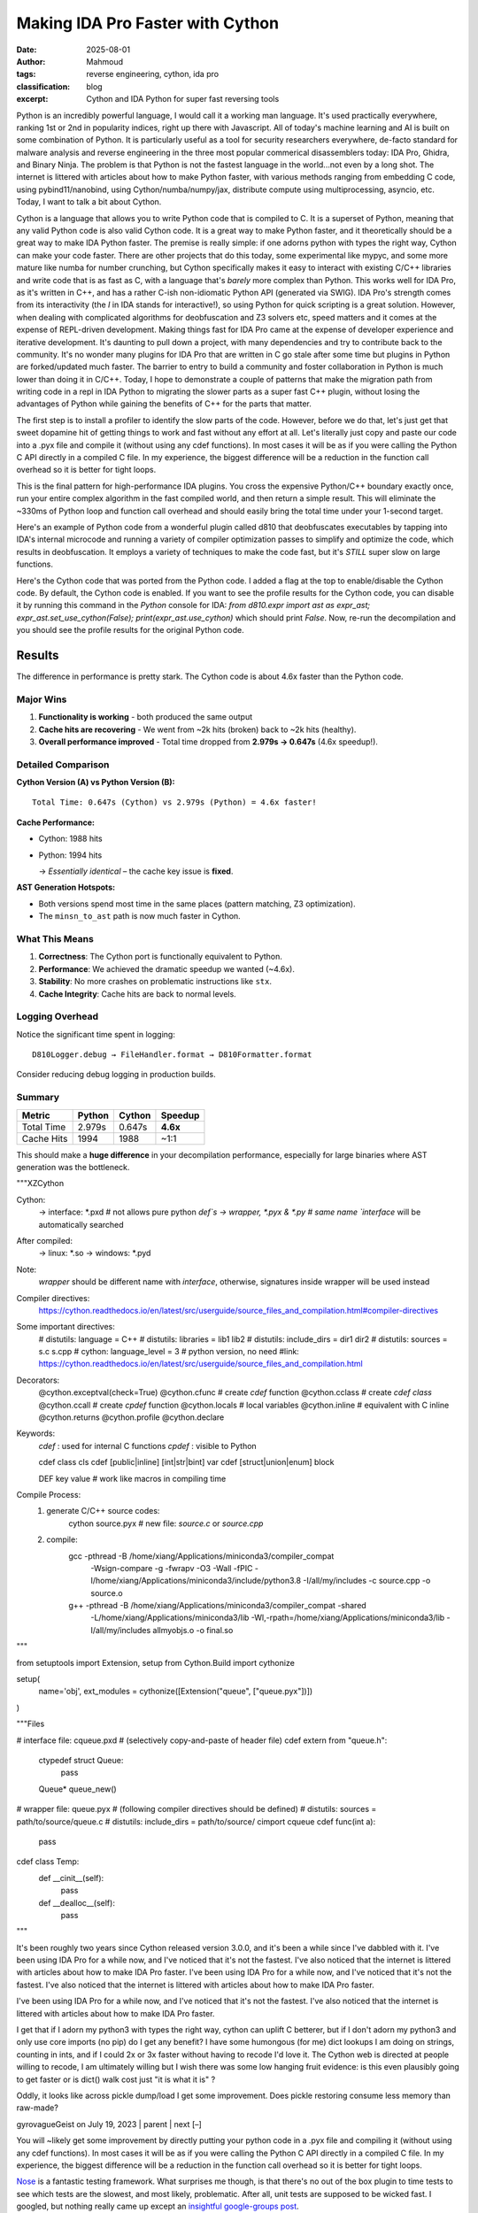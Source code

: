 Making IDA Pro Faster with Cython
######################################################
:date: 2025-08-01
:author: Mahmoud
:tags: reverse engineering, cython, ida pro
:classification: blog
:excerpt: Cython and IDA Python for super fast reversing tools

Python is an incredibly powerful language, I would call it a working man language. It's used practically everywhere, ranking 1st or 2nd in popularity indices, right up there with Javascript. All of today's machine learning and AI is built on some combination of Python. It is particularly useful as a tool for security researchers everywhere, de-facto standard for malware analysis and reverse engineering in the three most popular commerical disassemblers today: IDA Pro, Ghidra, and Binary Ninja. The problem is that Python is not the fastest language in the world...not even by a long shot. The internet is littered with articles about how to make Python faster, with various methods ranging from embedding C code, using pybind11/nanobind, using Cython/numba/numpy/jax, distribute compute using multiprocessing, asyncio, etc. Today, I want to talk a bit about Cython.

Cython is a language that allows you to write Python code that is compiled to C. It is a superset of Python, meaning that any valid Python code is also valid Cython code. It is a great way to make Python faster, and it theoretically should be a great way to make IDA Python faster. The premise is really simple: if one adorns python with types the right way, Cython can make your code faster. There are other projects that do this today, some experimental like mypyc, and some more mature like numba for number crunching, but Cython specifically makes it easy to interact with existing C/C++ libraries and write code that is as fast as C, with a language that's *barely* more complex than Python. This works well for IDA Pro, as it's written in C++, and has a rather C-ish non-idiomatic Python API (generated via SWIG). IDA Pro's strength comes from its interactivity (the *I* in IDA stands for interactive!), so using Python for quick scripting is a great solution. However, when dealing with complicated algorithms for deobfuscation and Z3 solvers etc, speed matters and it comes at the expense of REPL-driven development. Making things fast for IDA Pro came at the expense of developer experience and iterative development. It's daunting to pull down a project, with many dependencies and try to contribute back to the community. It's no wonder many plugins for IDA Pro that are written in C go stale after some time but plugins in Python are forked/updated much faster. The barrier to entry to build a community and foster collaboration in Python is much lower than doing it in C/C++. Today, I hope to demonstrate a couple of patterns that make the migration path from writing code in a repl in IDA Python to migrating the slower parts as a super fast C++ plugin, without losing the advantages of Python while gaining the benefits of C++ for the parts that matter.


The first step is to install a profiler to identify the slow parts of the code. However, before we do that, let's just get that sweet dopamine hit of getting things to work and fast without any effort at all. Let's literally just copy and paste our code into a .pyx file and compile it (without using any cdef functions). In most cases it will be as if you were calling the Python C API directly in a compiled C file. In my experience, the biggest difference will be a reduction in the function call overhead so it is better for tight loops.


This is the final pattern for high-performance IDA plugins. You cross the expensive Python/C++ boundary exactly once, run your entire complex algorithm in the fast compiled world, and then return a simple result. This will eliminate the ~330ms of Python loop and function call overhead and should easily bring the total time under your 1-second target.

Here's an example of Python code from a wonderful plugin called d810 that deobfuscates executables by tapping into IDA's internal microcode and running a variety of compiler optimization passes to simplify and optimize the code, which results in deobfuscation. It employs a variety of techniques to make the code fast, but it's *STILL* super slow on large functions.

.. code-block:: python
    from __future__ import annotations

    import abc
    import dataclasses
    import typing

    import ida_hexrays
    import idaapi

    import d810._compat as _compat
    from d810.conf.loggers import getLogger
    from d810.errors import AstEvaluationException
    from d810.expr.utils import (
        MOP_CONSTANT_CACHE,
        MOP_TO_AST_CACHE,
        get_add_cf,
        get_add_of,
        get_parity_flag,
        get_sub_of,
        signed_to_unsigned,
        unsigned_to_signed,
    )
    from d810.hexrays.hexrays_formatters import (
        format_minsn_t,
        format_mop_t,
        mop_tree,
        mop_type_to_string,
        opcode_to_string,
        sanitize_ea,
    )
    from d810.hexrays.hexrays_helpers import (
        AND_TABLE,
        MBA_RELATED_OPCODES,
        MINSN_TO_AST_FORBIDDEN_OPCODES,
        OPCODES_INFO,
        Z3_SPECIAL_OPERANDS,
        equal_mops_ignore_size,
        is_rotate_helper_call,
    )
    from d810.registry import NOT_GIVEN, NotGiven

    logger = getLogger(__name__)

    # ---------------------------------------------------------------------------
    #  Fast-path (Cython) integration
    # ---------------------------------------------------------------------------
    # Toggle to prefer the Cython implementation for building ASTs from microcode.
    # Leave this False by default so we can run both implementations side-by-side
    # and confirm behavior matches before enabling globally.
    use_cython: bool = True

    # Internal flags describing whether the compiled extension is importable & usable.
    _CYTHON_FAST_AST_OK: bool = True

    # The Cython entrypoint signature is:
    #   fast_minsn_to_ast(ins_py, MOP_TO_AST_CACHE, AstProxy, AstNode, AstLeaf, AstConstant, get_constant_mop) -> AstProxy|None
    # We load it lazily at import time and expose small helpers below.
    try:
        # NOTE: this module is generated from `_fast_ast.pyx` at build time
        import d810.expr._fast_ast as _fast_ast

        _cy_fast_minsn_to_ast = _fast_ast.fast_minsn_to_ast
    except Exception as _e:  # pragma: no cover - only hit when extension is missing
        _CYTHON_FAST_AST_OK = False
        if logger.debug_on:
            logger.error("Cython fast AST not available: %r", _e, exc_info=True)


    def cython_available() -> bool:
        """Return True iff the compiled fast path can be used."""
        return _CYTHON_FAST_AST_OK


    def set_use_cython(enabled: bool) -> None:
        """Enable/disable the Cython fast path at runtime."""
        global use_cython
        use_cython = bool(enabled)


    def get_constant_mop(value: int, size: int) -> ida_hexrays.mop_t:
        """
        Returns a cached or new mop_t for a constant value.
        This avoids repeated calls to mop_t.__init__ and make_number.
        """
        key = (value, size)
        if key in MOP_CONSTANT_CACHE:
            return MOP_CONSTANT_CACHE[key]

        # Not in cache, create it once and store it.
        cst_mop = ida_hexrays.mop_t()
        cst_mop.make_number(value, size)
        MOP_CONSTANT_CACHE[key] = cst_mop
        return cst_mop


    def clear_mop_to_ast_cache():
        """
        Call this when the analysis context changes (e.g., new function)
        to prevent using stale data.
        """
        MOP_TO_AST_CACHE.clear()


    @dataclasses.dataclass(slots=True)
    class AstInfo:
        ast: AstNode | AstLeaf
        number_of_use: int

        def __str__(self):
            return f"{self.ast} used {self.number_of_use} times: {format_mop_t(self.ast.mop) if self.ast.mop else 0}"


    class AstBase(abc.ABC):

        sub_ast_info_by_index: dict[int, AstInfo] = {}
        mop: ida_hexrays.mop_t | None = None
        dest_size: int | None = None
        ea: int | None = None
        ast_index: int | None = None

        @property
        @abc.abstractmethod
        def is_frozen(self) -> bool: ...

        @abc.abstractmethod
        def clone(self) -> AstBase: ...

        @abc.abstractmethod
        def freeze(self) -> None: ...

        @abc.abstractmethod
        def is_node(self) -> bool: ...

        @abc.abstractmethod
        def is_leaf(self) -> bool: ...

        @abc.abstractmethod
        def is_constant(self) -> bool: ...

        @abc.abstractmethod
        def compute_sub_ast(self) -> None: ...

        @abc.abstractmethod
        def get_leaf_list(self) -> list[AstLeaf]: ...

        @abc.abstractmethod
        def reset_mops(self) -> None: ...

        @abc.abstractmethod
        def _copy_mops_from_ast(self, other: AstBase, read_only: bool = False) -> bool: ...

        @abc.abstractmethod
        def create_mop(self, ea: int) -> ida_hexrays.mop_t: ...

        @abc.abstractmethod
        def get_pattern(self) -> str: ...

        @abc.abstractmethod
        def evaluate(self, dict_index_to_value: dict[int, int]) -> int: ...

        @abc.abstractmethod
        def get_depth_signature(self, depth: int) -> list[str]: ...

        def __bool__(self) -> bool:
            return True


    class AstNode(AstBase, dict):
        def __init__(
            self,
            opcode: int,
            left: AstBase | None = None,
            right: AstBase | None = None,
            dst: AstBase | None = None,
        ):
            super().__init__()
            self.opcode = opcode
            self.left = left
            self.right = right
            self.dst = dst
            self.dst_mop = None

            self.opcodes = []
            self.mop = None
            self.is_candidate_ok = False

            self.leafs = []
            self.leafs_by_name = {}

            self.ast_index = 0
            self.sub_ast_info_by_index = {}

            self.dest_size = None
            self.ea = None
            self.func_name: str = ""
            self._is_frozen = False  # All newly created nodes are mutable by default

        @property
        @_compat.override
        def is_frozen(self) -> bool:
            return self._is_frozen

        @_compat.override
        def freeze(self):
            """Recursively freezes this node and all its children."""
            if self._is_frozen:
                return
            self._is_frozen = True
            if hasattr(self, "left") and self.left:
                self.left.freeze()
            if hasattr(self, "right") and self.right:
                self.right.freeze()
            if hasattr(self, "dst") and self.dst:
                self.dst.freeze()

        @property
        def size(self):
            return self.mop.d.d.size if self.mop else 0

        def compute_sub_ast(self):
            self.sub_ast_info_by_index = {}
            assert self.ast_index is not None
            self.sub_ast_info_by_index[self.ast_index] = AstInfo(self, 1)

            if self.left is not None:
                self.left.compute_sub_ast()
                for ast_index, ast_info in self.left.sub_ast_info_by_index.items():
                    if ast_index not in self.sub_ast_info_by_index.keys():
                        self.sub_ast_info_by_index[ast_index] = AstInfo(ast_info.ast, 0)
                    self.sub_ast_info_by_index[
                        ast_index
                    ].number_of_use += ast_info.number_of_use

            if self.right is not None:
                self.right.compute_sub_ast()
                for ast_index, ast_info in self.right.sub_ast_info_by_index.items():
                    if ast_index not in self.sub_ast_info_by_index.keys():
                        self.sub_ast_info_by_index[ast_index] = AstInfo(ast_info.ast, 0)
                    self.sub_ast_info_by_index[
                        ast_index
                    ].number_of_use += ast_info.number_of_use

        def get_information(self):
            leaf_info_list = []
            cst_list = []
            opcode_list = []
            self.compute_sub_ast()

            for _, ast_info in self.sub_ast_info_by_index.items():
                if (ast_info.ast.mop is not None) and (
                    ast_info.ast.mop.t != ida_hexrays.mop_z
                ):
                    if ast_info.ast.is_leaf():
                        if ast_info.ast.is_constant():
                            cst_list.append(ast_info.ast.mop.nnn.value)
                        else:
                            leaf_info_list.append(ast_info)
                    else:
                        ast_node = typing.cast(AstNode, ast_info.ast)
                        opcode_list += [ast_node.opcode] * ast_info.number_of_use

            return leaf_info_list, cst_list, opcode_list

        def __getitem__(self, k: str) -> AstLeaf:
            return self.leafs_by_name[k]

        def get_leaf_list(self) -> list[AstLeaf]:
            leafs = []
            if self.left is not None:
                leafs += self.left.get_leaf_list()
            if self.right is not None:
                leafs += self.right.get_leaf_list()
            return leafs

        def add_leaf(self, leaf_name: str, leaf_mop: ida_hexrays.mop_t):
            leaf = AstLeaf(leaf_name)
            leaf.mop = leaf_mop
            self.leafs.append(leaf)
            self.leafs_by_name[leaf_name] = leaf

        def add_constant_leaf(self, leaf_name: str, cst_value: int, cst_size: int):
            masked_value = cst_value & AND_TABLE[cst_size]
            cst_mop = get_constant_mop(masked_value, cst_size)
            self.add_leaf(leaf_name, cst_mop)

        def check_pattern_and_copy_mops(
            self, ast: AstNode | AstLeaf, read_only: bool = False
        ) -> bool:
            if not read_only:
                self.reset_mops()
            if logger.debug_on:
                logger.debug(
                    "AstNode.check_pattern_and_copy_mops from %r",
                    ast,
                )
            is_matching_shape = self._copy_mops_from_ast(ast, read_only)
            if not is_matching_shape:
                return False
            return self._check_implicit_equalities()

        def reset_mops(self):
            self.mop = None
            if self.left is not None:
                self.left.reset_mops()
            if self.right is not None:
                self.right.reset_mops()

        def _copy_mops_from_ast(
            self, other: AstNode | AstLeaf, read_only: bool = False
        ) -> bool:
            if not other.is_node():
                return False
            other = typing.cast(AstNode, other)
            if self.opcode != other.opcode:
                return False

            if not read_only:
                self.mop = other.mop
                self.dst_mop = other.dst_mop
                self.dest_size = other.dest_size
                self.ea = other.ea

            if logger.debug_on:
                logger.debug(
                    "AstNode._copy_mops_from_ast: self.left: %r, other.left: %r",
                    self.left,
                    other.left,
                )
            if self.left is not None and other.left is not None:
                if not self.left._copy_mops_from_ast(other.left, read_only):
                    return False
            if logger.debug_on:
                logger.debug(
                    "AstNode._copy_mops_from_ast: self.right: %r, other.right: %r",
                    self.right,
                    other.right,
                )
            if self.right is not None and other.right is not None:
                if not self.right._copy_mops_from_ast(other.right, read_only):
                    return False
            return True

        def _check_implicit_equalities(self) -> bool:
            self.leafs = self.get_leaf_list()
            self.leafs_by_name = {}
            self.is_candidate_ok = True

            for leaf in self.leafs:
                ref_leaf = self.leafs_by_name.get(leaf.name)
                if ref_leaf is not None and leaf.mop is not None:
                    if not equal_mops_ignore_size(ref_leaf.mop, leaf.mop):
                        self.is_candidate_ok = False
                self.leafs_by_name[leaf.name] = leaf
            return self.is_candidate_ok

        def update_leafs_mop(
            self,
            other: AstNode,
            other2: AstNode | None = None,
        ) -> bool:
            self.leafs = self.get_leaf_list()
            all_leafs_found = True
            for leaf in self.leafs:
                if other is not None and leaf.name in other.leafs_by_name:
                    leaf.mop = other.leafs_by_name[leaf.name].mop
                elif other2 is not None and leaf.name in other2.leafs_by_name:
                    leaf.mop = other2.leafs_by_name[leaf.name].mop
                else:
                    all_leafs_found = False
            return all_leafs_found

        def create_mop(self, ea: int) -> ida_hexrays.mop_t:
            new_ins = self.create_minsn(ea)
            new_ins_mop = ida_hexrays.mop_t()
            new_ins_mop.create_from_insn(new_ins)
            return new_ins_mop

        def create_minsn(self, ea: int, dest=None) -> ida_hexrays.minsn_t:
            new_ins = ida_hexrays.minsn_t(ea)
            new_ins.opcode = self.opcode

            if self.left is not None:
                new_ins.l = self.left.create_mop(ea)
                if self.right is not None:
                    new_ins.r = self.right.create_mop(ea)

            new_ins.d = ida_hexrays.mop_t()

            if self.left is not None:
                new_ins.d.size = new_ins.l.size
            if dest is not None:
                new_ins.d = dest
            return new_ins

        def get_pattern(self) -> str:
            nb_operands = OPCODES_INFO[self.opcode]["nb_operands"]
            if nb_operands == 0:
                return "AstNode({0})".format(OPCODES_INFO[self.opcode]["name"])
            elif nb_operands == 1 and self.left is not None:
                return "AstNode(m_{0}, {1})".format(
                    OPCODES_INFO[self.opcode]["name"], self.left.get_pattern()
                )
            elif nb_operands == 2 and self.left is not None and self.right is not None:
                return "AstNode(m_{0}, {1}, {2})".format(
                    OPCODES_INFO[self.opcode]["name"],
                    self.left.get_pattern(),
                    self.right.get_pattern(),
                )
            else:
                raise ValueError(f"Invalid number of operands: {nb_operands}")

        def evaluate_with_leaf_info(
            self, leafs_info: list[AstInfo], leafs_value: list[int]
        ) -> int:
            dict_index_to_value: dict[int, int] = {}
            for leaf_info, leaf_value in zip(leafs_info, leafs_value):
                if leaf_info.ast.ast_index is not None:
                    dict_index_to_value[leaf_info.ast.ast_index] = leaf_value
            res = self.evaluate(dict_index_to_value)
            return res

        def evaluate(self, dict_index_to_value: dict[int, int]) -> int:
            if self.ast_index in dict_index_to_value:
                return dict_index_to_value[self.ast_index]
            if self.dest_size is None:
                raise ValueError("dest_size is None")

            res_mask = AND_TABLE[self.dest_size]

            if self.left is None:
                raise ValueError(f"left is None for opcode: {self.opcode}")

            binary_opcodes = {
                ida_hexrays.m_add,
                ida_hexrays.m_sub,
                ida_hexrays.m_mul,
                ida_hexrays.m_udiv,
                ida_hexrays.m_sdiv,
                ida_hexrays.m_umod,
                ida_hexrays.m_smod,
                ida_hexrays.m_or,
                ida_hexrays.m_and,
                ida_hexrays.m_xor,
                ida_hexrays.m_shl,
                ida_hexrays.m_shr,
                ida_hexrays.m_sar,
                ida_hexrays.m_cfadd,
                ida_hexrays.m_ofadd,
                ida_hexrays.m_seto,
                ida_hexrays.m_setnz,
                ida_hexrays.m_setz,
                ida_hexrays.m_setae,
                ida_hexrays.m_setb,
                ida_hexrays.m_seta,
                ida_hexrays.m_setbe,
                ida_hexrays.m_setg,
                ida_hexrays.m_setge,
                ida_hexrays.m_setl,
                ida_hexrays.m_setle,
                ida_hexrays.m_setp,
            }

            if self.opcode in binary_opcodes and self.right is None:
                raise ValueError("right is None for binary opcode: {0}".format(self.opcode))

            match self.opcode:
                case ida_hexrays.m_mov:
                    return (self.left.evaluate(dict_index_to_value)) & res_mask
                case ida_hexrays.m_neg:
                    return (-self.left.evaluate(dict_index_to_value)) & res_mask
                case ida_hexrays.m_lnot:
                    return self.left.evaluate(dict_index_to_value) != 0
                case ida_hexrays.m_bnot:
                    return (self.left.evaluate(dict_index_to_value) ^ res_mask) & res_mask
                case ida_hexrays.m_xds:
                    left_value_signed = unsigned_to_signed(
                        self.left.evaluate(dict_index_to_value), self.left.dest_size
                    )
                    return signed_to_unsigned(left_value_signed, self.dest_size) & res_mask
                case ida_hexrays.m_xdu:
                    return (self.left.evaluate(dict_index_to_value)) & res_mask
                case ida_hexrays.m_low:
                    return (self.left.evaluate(dict_index_to_value)) & res_mask
                case ida_hexrays.m_high:
                    # Extract the upper half of the operand. We shift right by the
                    # size (in bits) of the current destination. For example, when
                    # evaluating a 32-bit "high" of a 64-bit operand we shift by
                    # 32 bits, then mask the result to the destination size.
                    if self.left.dest_size is None:
                        raise ValueError("left.dest_size is None for m_high")
                    shift_bits = self.dest_size * 8 if self.dest_size is not None else 0
                    return (
                        self.left.evaluate(dict_index_to_value) >> shift_bits
                    ) & res_mask
                case ida_hexrays.m_add if self.right is not None:
                    return (
                        self.left.evaluate(dict_index_to_value)
                        + self.right.evaluate(dict_index_to_value)
                    ) & res_mask
                case ida_hexrays.m_sub if self.right is not None:
                    return (
                        self.left.evaluate(dict_index_to_value)
                        - self.right.evaluate(dict_index_to_value)
                    ) & res_mask
                case ida_hexrays.m_mul if self.right is not None:
                    return (
                        self.left.evaluate(dict_index_to_value)
                        * self.right.evaluate(dict_index_to_value)
                    ) & res_mask
                case ida_hexrays.m_udiv if self.right is not None:
                    return (
                        self.left.evaluate(dict_index_to_value)
                        // self.right.evaluate(dict_index_to_value)
                    ) & res_mask
                case ida_hexrays.m_sdiv if self.right is not None:
                    return (
                        self.left.evaluate(dict_index_to_value)
                        // self.right.evaluate(dict_index_to_value)
                    ) & res_mask
                case ida_hexrays.m_umod if self.right is not None:
                    return (
                        self.left.evaluate(dict_index_to_value)
                        % self.right.evaluate(dict_index_to_value)
                    ) & res_mask
                case ida_hexrays.m_smod if self.right is not None:
                    return (
                        self.left.evaluate(dict_index_to_value)
                        % self.right.evaluate(dict_index_to_value)
                    ) & res_mask
                case ida_hexrays.m_or if self.right is not None:
                    return (
                        self.left.evaluate(dict_index_to_value)
                        | self.right.evaluate(dict_index_to_value)
                    ) & res_mask
                case ida_hexrays.m_and if self.right is not None:
                    return (
                        self.left.evaluate(dict_index_to_value)
                        & self.right.evaluate(dict_index_to_value)
                    ) & res_mask
                case ida_hexrays.m_xor if self.right is not None:
                    return (
                        self.left.evaluate(dict_index_to_value)
                        ^ self.right.evaluate(dict_index_to_value)
                    ) & res_mask
                case ida_hexrays.m_shl if self.right is not None:
                    return (
                        self.left.evaluate(dict_index_to_value)
                        << self.right.evaluate(dict_index_to_value)
                    ) & res_mask
                case ida_hexrays.m_shr if self.right is not None:
                    return (
                        self.left.evaluate(dict_index_to_value)
                        >> self.right.evaluate(dict_index_to_value)
                    ) & res_mask
                case ida_hexrays.m_sar if self.right is not None:
                    left_value_signed = unsigned_to_signed(
                        self.left.evaluate(dict_index_to_value), self.left.dest_size
                    )
                    res_signed = left_value_signed >> self.right.evaluate(
                        dict_index_to_value
                    )
                    return signed_to_unsigned(res_signed, self.dest_size) & res_mask
                case ida_hexrays.m_cfadd if self.right is not None:
                    tmp = get_add_cf(
                        self.left.evaluate(dict_index_to_value),
                        self.right.evaluate(dict_index_to_value),
                        self.left.dest_size,
                    )
                    return tmp & res_mask
                case ida_hexrays.m_ofadd if self.right is not None:
                    tmp = get_add_of(
                        self.left.evaluate(dict_index_to_value),
                        self.right.evaluate(dict_index_to_value),
                        self.left.dest_size,
                    )
                    return tmp & res_mask
                case ida_hexrays.m_sets:
                    left_value_signed = unsigned_to_signed(
                        self.left.evaluate(dict_index_to_value), self.left.dest_size
                    )
                    res = 1 if left_value_signed < 0 else 0
                    return res & res_mask
                case ida_hexrays.m_seto if self.right is not None:
                    left_value_signed = unsigned_to_signed(
                        self.left.evaluate(dict_index_to_value), self.left.dest_size
                    )
                    right_value_signed = unsigned_to_signed(
                        self.right.evaluate(dict_index_to_value), self.right.dest_size
                    )
                    sub_overflow = get_sub_of(
                        left_value_signed, right_value_signed, self.left.dest_size
                    )
                    return sub_overflow & res_mask
                case ida_hexrays.m_setnz if self.right is not None:
                    res = (
                        1
                        if self.left.evaluate(dict_index_to_value)
                        != self.right.evaluate(dict_index_to_value)
                        else 0
                    )
                    return res & res_mask
                case ida_hexrays.m_setz if self.right is not None:
                    res = (
                        1
                        if self.left.evaluate(dict_index_to_value)
                        == self.right.evaluate(dict_index_to_value)
                        else 0
                    )
                    return res & res_mask
                case ida_hexrays.m_setae if self.right is not None:
                    res = (
                        1
                        if self.left.evaluate(dict_index_to_value)
                        >= self.right.evaluate(dict_index_to_value)
                        else 0
                    )
                    return res & res_mask
                case ida_hexrays.m_setb if self.right is not None:
                    res = (
                        1
                        if self.left.evaluate(dict_index_to_value)
                        < self.right.evaluate(dict_index_to_value)
                        else 0
                    )
                    return res & res_mask
                case ida_hexrays.m_seta if self.right is not None:
                    res = (
                        1
                        if self.left.evaluate(dict_index_to_value)
                        > self.right.evaluate(dict_index_to_value)
                        else 0
                    )
                    return res & res_mask
                case ida_hexrays.m_setbe if self.right is not None:
                    res = (
                        1
                        if self.left.evaluate(dict_index_to_value)
                        <= self.right.evaluate(dict_index_to_value)
                        else 0
                    )
                    return res & res_mask
                case ida_hexrays.m_setg if self.right is not None:
                    left_value_signed = unsigned_to_signed(
                        self.left.evaluate(dict_index_to_value), self.left.dest_size
                    )
                    right_value_signed = unsigned_to_signed(
                        self.right.evaluate(dict_index_to_value), self.right.dest_size
                    )
                    res = 1 if left_value_signed > right_value_signed else 0
                    return res & res_mask
                case ida_hexrays.m_setge if self.right is not None:
                    left_value_signed = unsigned_to_signed(
                        self.left.evaluate(dict_index_to_value), self.left.dest_size
                    )
                    right_value_signed = unsigned_to_signed(
                        self.right.evaluate(dict_index_to_value), self.right.dest_size
                    )
                    res = 1 if left_value_signed >= right_value_signed else 0
                    return res & res_mask
                case ida_hexrays.m_setl if self.right is not None:
                    left_value_signed = unsigned_to_signed(
                        self.left.evaluate(dict_index_to_value), self.left.dest_size
                    )
                    right_value_signed = unsigned_to_signed(
                        self.right.evaluate(dict_index_to_value), self.right.dest_size
                    )
                    res = 1 if left_value_signed < right_value_signed else 0
                    return res & res_mask
                case ida_hexrays.m_setle if self.right is not None:
                    left_value_signed = unsigned_to_signed(
                        self.left.evaluate(dict_index_to_value), self.left.dest_size
                    )
                    right_value_signed = unsigned_to_signed(
                        self.right.evaluate(dict_index_to_value), self.right.dest_size
                    )
                    res = 1 if left_value_signed <= right_value_signed else 0
                    return res & res_mask
                case ida_hexrays.m_setp if self.right is not None:
                    res = get_parity_flag(
                        self.left.evaluate(dict_index_to_value),
                        self.right.evaluate(dict_index_to_value),
                        self.left.dest_size,
                    )
                    return res & res_mask
                case ida_hexrays.m_call:
                    if logger.debug_on:
                        logger.debug(
                            "evaluate m_call: ast_index=%s, dest_size=%s, callee=%s, args=%s",
                            self.ast_index,
                            self.dest_size,
                            self.left,
                            self.right,
                        )
                    # Unknown runtime value – treat as 0 to let constant evaluation proceed.
                    return 0 & res_mask
                case _:
                    raise AstEvaluationException(
                        "Can't evaluate opcode: {0}".format(self.opcode)
                    )

        def get_depth_signature(self, depth):
            if depth == 1:
                return ["{0}".format(self.opcode)]
            tmp = []
            nb_operands = OPCODES_INFO[self.opcode]["nb_operands"]
            if (nb_operands >= 1) and self.left is not None:
                tmp += self.left.get_depth_signature(depth - 1)
            else:
                tmp += ["N"] * (2 ** (depth - 2))
            if (nb_operands >= 2) and self.right is not None:
                tmp += self.right.get_depth_signature(depth - 1)
            else:
                tmp += ["N"] * (2 ** (depth - 2))
            return tmp

        def __str__(self):
            try:
                nb_operands = OPCODES_INFO[self.opcode]["nb_operands"]
                if "symbol" in OPCODES_INFO[self.opcode].keys():
                    if nb_operands == 0:
                        return "{0}()".format(OPCODES_INFO[self.opcode]["symbol"])
                    elif nb_operands == 1:
                        return "{0}({1})".format(
                            OPCODES_INFO[self.opcode]["symbol"], self.left
                        )
                    elif nb_operands == 2:
                        if OPCODES_INFO[self.opcode]["symbol"] not in Z3_SPECIAL_OPERANDS:
                            return "({1} {0} {2})".format(
                                OPCODES_INFO[self.opcode]["symbol"], self.left, self.right
                            )
                        else:
                            return "{0}({1}, {2})".format(
                                OPCODES_INFO[self.opcode]["symbol"], self.left, self.right
                            )
                else:
                    if nb_operands == 0:
                        return "{0}()".format(OPCODES_INFO[self.opcode]["name"])
                    elif nb_operands == 1:
                        return "{0}({1})".format(
                            OPCODES_INFO[self.opcode]["name"], self.left
                        )
                    elif nb_operands == 2:
                        return "{0}({1}, {2})".format(
                            OPCODES_INFO[self.opcode]["name"], self.left, self.right
                        )
            except RuntimeError as e:
                logger.info("Error while calling __str__ on AstNode: {0}".format(e))
            return "Error_AstNode"

        def __repr__(self):
            return f"AstNode({opcode_to_string(self.opcode)}, left={self.left}, right={self.right})"

        @_compat.override
        def clone(self):
            # Use __new__ to bypass __init__ for speed
            new_node = self.__class__.__new__(self.__class__)
            super(AstNode, new_node).__init__()  # Initialize the dict part

            # Manually copy attributes and clone children
            new_node.opcode = self.opcode
            new_node.left = self.left.clone() if self.left else None
            new_node.right = self.right.clone() if self.right else None
            new_node.dst = self.dst.clone() if self.dst else None

            new_node.mop = self.mop
            new_node.dst_mop = self.dst_mop
            new_node.dest_size = self.dest_size
            new_node.ea = self.ea
            new_node.ast_index = self.ast_index

            # Initialize transient state
            new_node.is_candidate_ok = False
            new_node.leafs = []
            new_node.leafs_by_name = {}
            new_node.opcodes = []
            new_node.sub_ast_info_by_index = {}  # Start fresh

            # Cloned objects start mutable
            new_node._is_frozen = False

            return new_node

        @_compat.override
        def is_node(self):
            return True

        @_compat.override
        def is_leaf(self):
            # An AstNode is not a leaf, so returns False
            return False

        @_compat.override
        def is_constant(self):
            return False


    class AstLeaf(AstBase):
        def __init__(self, name):
            self.name = name
            self.ast_index: int | None = None

            self.mop = None
            self.z3_var = None
            self.z3_var_name: str | NotGiven = NOT_GIVEN

            self.dest_size = None
            self.ea = None
            self._is_frozen = False  # All newly created nodes are mutable by default
            self.sub_ast_info_by_index = {}

        @property
        @_compat.override
        def is_frozen(self) -> bool:
            return self._is_frozen

        @_compat.override
        def freeze(self):
            """Recursively freezes this node and all its children."""
            if self._is_frozen:
                return
            self._is_frozen = True

        @_compat.override
        def is_node(self):
            return False

        @_compat.override
        def is_leaf(self):
            return True

        @_compat.override
        def is_constant(self):
            if self.mop is None:
                return False
            return self.mop.t == ida_hexrays.mop_n

        @_compat.override
        def clone(self):
            # Use __new__ to bypass __init__ for speed
            new_leaf = self.__class__.__new__(self.__class__)

            # Manually copy attributes. This is faster than generic deepcopy.
            new_leaf.name = self.name
            new_leaf.ast_index = self.ast_index
            new_leaf.mop = self.mop
            new_leaf.dest_size = self.dest_size
            new_leaf.ea = self.ea

            # Initialize transient state
            new_leaf.z3_var = None
            new_leaf.z3_var_name = NOT_GIVEN
            new_leaf.sub_ast_info_by_index = {}  # Start fresh

            # Cloned objects start mutable by definition
            new_leaf._is_frozen = False

            return new_leaf

        def __getitem__(self, name: str) -> AstLeaf:
            if name == self.name:
                return self
            raise KeyError

        @property
        def size(self):
            return self.mop.size if self.mop else 0

        @property
        def dst_mop(self):
            return self.mop

        @dst_mop.setter
        def dst_mop(self, mop):
            self.mop = mop

        @property
        def value(self):
            if self.is_constant() and self.mop is not None:
                return self.mop.nnn.value
            else:
                return None

        def compute_sub_ast(self):
            self.sub_ast_info_by_index = {}
            assert self.ast_index is not None
            self.sub_ast_info_by_index[self.ast_index] = AstInfo(self, 1)

        def get_information(self):
            # Just here to allow calling get_information on either a AstNode or AstLeaf
            return [], [], []

        def get_leaf_list(self):
            return [self]

        def create_mop(self, ea):
            # 1. Constant operands can keep using the shared cache
            if self.is_constant() and self.value is not None:
                # TODO: is this right?
                size = self.dest_size if self.dest_size is not None else self.size
                if logger.debug_on:
                    logger.debug(
                        "AstLeaf.create_mop: Constant operand @ 0x%x: %s, size: %s, dest_size: %s, equal? %s",
                        ea,
                        self.value,
                        size,
                        self.dest_size,
                        size == self.dest_size,
                    )
                val = get_constant_mop(self.value, size)
                if logger.debug_on:
                    logger.debug(
                        "AstLeaf.create_mop: Constant operand reused: %s",
                        val,
                        extra={"ea": hex(ea)},
                    )
                return val

            if self.mop is None:
                logger.error(
                    "%r mop is None in create_mop for 0x%x",
                    self,
                    ea,
                )
                raise AstEvaluationException(
                    f"{repr(self)}'s mop is None in create_mop for {hex(ea)}"
                )

            # 2. Otherwise, we need to create a new mop
            new_mop = ida_hexrays.mop_t()
            new_mop.assign(self.mop)
            return new_mop  # duplicates the C++ object

        def update_leafs_mop(self, other: AstNode, other2: AstNode | None = None):
            if other is not None and self.name in other.leafs_by_name:
                self.mop = other.leafs_by_name[self.name].mop
                return True
            elif other2 is not None and self.name in other2.leafs_by_name:
                self.mop = other2.leafs_by_name[self.name].mop
                return True
            return False

        def check_pattern_and_copy_mops(self, ast, read_only: bool = False):
            if not read_only:
                self.reset_mops()
            is_matching_shape = self._copy_mops_from_ast(ast, read_only)

            if not is_matching_shape:
                return False
            return self._check_implicit_equalities()

        def reset_mops(self):
            self.z3_var = None
            self.z3_var_name = NOT_GIVEN
            self.mop = None

        def _copy_mops_from_ast(self, other, read_only: bool = False):
            if other.mop is None:
                if logger.debug_on:
                    logger.debug(
                        "AstLeaf._copy_mops_from_ast: other %r's mop is None",
                        other,
                    )
                return False
            if logger.debug_on:
                logger.debug(
                    "AstLeaf._copy_mops_from_ast: other %r's mop %s is not None",
                    other,
                    format_mop_t(other.mop),
                )
            if not read_only:
                self.mop = other.mop
            return True

        @staticmethod
        def _check_implicit_equalities():
            # An AstLeaf does not have any implicit equalities to be checked, so we always returns True
            return True

        def get_pattern(self):
            if self.is_constant() and self.mop is not None:
                return "AstConstant('{0}', {0})".format(self.mop.nnn.value)
            if self.ast_index is not None:
                return "AstLeaf('x_{0}')".format(self.ast_index)
            if self.name is not None:
                return "AstLeaf('{0}')".format(self.name)

        def evaluate_with_leaf_info(self, leafs_info, leafs_value):
            dict_index_to_value = {
                leaf_info.ast.ast_index: leaf_value
                for leaf_info, leaf_value in zip(leafs_info, leafs_value)
            }
            res = self.evaluate(dict_index_to_value)
            return res

        def evaluate(self, dict_index_to_value):
            if self.is_constant() and self.mop is not None:
                return self.mop.nnn.value
            assert self.ast_index is not None
            return dict_index_to_value.get(self.ast_index)

        def get_depth_signature(self, depth):
            if depth == 1:
                if self.is_constant():
                    return ["C"]
                return ["L"]
            else:
                return ["N"] * (2 ** (depth - 1))

        def __str__(self):
            try:
                if self.is_constant() and self.mop is not None:
                    return "{0}".format(hex(self.mop.nnn.value))
                if self.z3_var_name is not NOT_GIVEN:
                    return self.z3_var_name
                if self.ast_index is not None:
                    return "x_{0}".format(self.ast_index)
                if self.mop is not None:
                    return format_mop_t(self.mop)
                return self.name
            except RuntimeError as e:
                logger.info("Error while calling __str__ on AstLeaf: {0}".format(e))
                return "Error_AstLeaf"

        def __repr__(self):
            return f"AstLeaf('{str(self)}')"


    class AstConstant(AstLeaf):
        def __init__(self, name, expected_value=None, expected_size=None):
            super().__init__(name)
            self.expected_value = expected_value
            self.expected_size = expected_size

        @property
        def value(self):
            assert self.mop is not None and self.mop.t == ida_hexrays.mop_n
            return self.mop.nnn.value

        @_compat.override
        def is_constant(self) -> bool:
            # An AstConstant is always constant, so return True
            return True

        def _copy_mops_from_ast(self, other, read_only: bool = False):
            if other.mop is not None and other.mop.t != ida_hexrays.mop_n:
                if logger.debug_on:
                    logger.debug(
                        "AstConstant._copy_mops_from_ast: other.mop is not a constant: %r",
                        other.mop,
                    )
                return False

            if logger.debug_on:
                logger.debug(
                    "AstConstant._copy_mops_from_ast: other %r's mop %s is a constant",
                    other,
                    format_mop_t(other.mop),
                )
            if not read_only:
                self.mop = other.mop
            if self.expected_value is None:
                if not read_only:
                    self.expected_value = other.mop.nnn.value
                    self.expected_size = other.mop.size
                else:
                    return True
            return self.expected_value == other.mop.nnn.value

        def evaluate(self, dict_index_to_value=None):
            if self.mop is not None and self.mop.t == ida_hexrays.mop_n:
                return self.mop.nnn.value
            return self.expected_value

        def get_depth_signature(self, depth):
            if depth == 1:
                return ["C"]
            else:
                return ["N"] * (2 ** (depth - 1))

        @_compat.override
        def __str__(self):
            try:
                if self.mop is not None and self.mop.t == ida_hexrays.mop_n:
                    return "0x{0:x}".format(self.mop.nnn.value)
                if getattr(self, "expected_value", None) is not None:
                    return "0x{0:x}".format(self.expected_value)
                return self.name
            except RuntimeError as e:
                logger.info("Error while calling __str__ on AstConstant: {0}".format(e))
                return "Error_AstConstant"

        @_compat.override
        def __repr__(self):
            return f"AstConstant({str(self)})"


    class AstProxy(AstBase):

        def __init__(self, target_ast: AstBase):
            # The proxy initially holds a reference to the shared, frozen template
            self._target = target_ast

        @property
        @_compat.override
        def is_frozen(self) -> bool:
            return self._target.is_frozen

        @_compat.override
        def clone(self) -> AstBase:
            return AstProxy(self._target.clone())

        @_compat.override
        def freeze(self) -> None:
            self._target.freeze()

        @_compat.override
        def is_node(self) -> bool:
            return self._target.is_node()

        @_compat.override
        def is_leaf(self) -> bool:
            return self._target.is_leaf()

        @_compat.override
        def is_constant(self) -> bool:
            return self._target.is_constant()

        @_compat.override
        def compute_sub_ast(self) -> None:
            self._target.compute_sub_ast()

        @_compat.override
        def get_leaf_list(self) -> list[AstLeaf]:
            return self._target.get_leaf_list()

        @_compat.override
        def reset_mops(self) -> None:
            self._target.reset_mops()

        @_compat.override
        def _copy_mops_from_ast(self, other: AstBase) -> bool:
            return self._target._copy_mops_from_ast(other)

        @_compat.override
        def create_mop(self, ea: int) -> ida_hexrays.mop_t:
            return self._target.create_mop(ea)

        @_compat.override
        def get_pattern(self) -> str:
            return self._target.get_pattern()

        @_compat.override
        def evaluate(self, dict_index_to_value: dict[int, int]) -> int:
            return self._target.evaluate(dict_index_to_value)

        @_compat.override
        def get_depth_signature(self, depth: int) -> list[str]:
            return self._target.get_depth_signature(depth)

        @_compat.override
        def __str__(self):
            return f"AstProxy({self._target.__class__.__name__}({str(self._target)}))"

        @_compat.override
        def __repr__(self):
            return f"AstProxy({repr(self._target)})"

        # Explicitly forward critical leaf data that callers expect to access
        # directly.  Without these properties Python finds the *class*-level
        # attribute defined in AstBase (value = None) and never triggers
        # __getattr__, so evaluators see a leaf with no mop.

        # ‑-- Mop -------------------------------------------------------------
        @property
        def mop(self):  # type: ignore[override]
            return self._target.mop

        @mop.setter
        def mop(self, value):  # noqa: ANN001
            self._ensure_mutable()
            self._target.mop = value

        def _ensure_mutable(self):
            """
            The magic method. If the target is frozen, clone it and
            replace our internal reference with the new, mutable clone.
            """
            if self._target.is_frozen:
                # This is the first write attempt. Time to clone.
                self._target = self._target.clone()  # Assumes clone() exists

        def __getattr__(self, name):
            """
            Handles all read access to attributes (e.g., proxy.opcode, proxy.left).
            """
            # Forward read requests directly to the target (shared or cloned).
            return getattr(self._target, name)

        def __setattr__(self, name, value):
            """
            Handles all write access to attributes (e.g., proxy.ast_index = 5).
            """
            if name == "_target":
                # Special case to allow initialization of the proxy itself.
                self.__dict__["_target"] = value
                return

            # 1. Trigger the clone-on-write check.
            self._ensure_mutable()

            # 2. Perform the write on the (now guaranteed to be mutable) target.
            setattr(self._target, name, value)

        # You might need to proxy other magic methods if your code uses them
        # For example, if you use AstNode as a dict:
        def __getitem__(self, key):
            getitem = getattr(self._target, "__getitem__", None)
            if getitem is None:
                raise AttributeError(
                    f"Object of type {type(self._target)} does not support __getitem__"
                )
            return getitem(key)

        def __setitem__(self, key, value):
            setitem = getattr(self._target, "__setitem__", None)
            if setitem is None:
                raise AttributeError(
                    f"Object of type {type(self._target)} does not support __setitem__"
                )
            self._ensure_mutable()
            setitem(key, value)

        # ------------------------------------------------------------------
        # Transparent attribute forwarding with sane fallback.
        # ------------------------------------------------------------------

        def __getattribute__(self, name):  # noqa: D401, ANN001
            """Forward *all* attribute access to the wrapped target when:
            1) the attribute is not private to the proxy itself, and
            2) the value obtained from the proxy's own namespace is *None*.

            This retains the cheap class-level default attributes coming from
            AstBase (all set to None) while still exposing the real runtime
            values stored in the wrapped AST object.
            """

            # Fast-path: internal/private attributes stay local.
            if name.startswith("_"):
                return super().__getattribute__(name)

            try:
                val = super().__getattribute__(name)
            except AttributeError:
                # Attribute not present on proxy → delegate unconditionally.
                return getattr(super().__getattribute__("_target"), name)

            # If the proxy's value is a meaningless placeholder (None) but the
            # underlying object has a better value, return the latter instead.
            if val is None:
                target = super().__getattribute__("_target")
                return getattr(target, name)
            return val

        # Convenience setters for a few commonly mutated fields
        @property
        def dest_size(self):  # type: ignore[override]
            return self._target.dest_size

        @dest_size.setter
        def dest_size(self, value):  # noqa: ANN001
            self._ensure_mutable()
            self._target.dest_size = value

        @property
        def ea(self):  # type: ignore[override]
            return self._target.ea

        @ea.setter
        def ea(self, value):  # noqa: ANN001
            self._ensure_mutable()
            self._target.ea = value

        @property
        def ast_index(self):  # type: ignore[override]
            return self._target.ast_index

        @ast_index.setter
        def ast_index(self, value):  # noqa: ANN001
            self._ensure_mutable()
            self._target.ast_index = value


    class AstBuilderContext:
        """
        Manages the state during the recursive construction of an AST.
        This avoids passing multiple related arguments through the recursion
        and provides a clean way to store the lookup dictionary.
        """

        def __init__(self):
            # The list of unique AST nodes. The index in this list is the ast_index.
            self.unique_asts: list[AstBase] = []

            # The fast lookup dictionary.
            # Maps a mop's unique key to its index in the unique_asts list.
            self.mop_key_to_index: dict[tuple[int, str], int] = {}


    def get_mop_key(mop: ida_hexrays.mop_t) -> tuple:
        """
        Generates a fast, hashable key from a mop_t's essential attributes.
        This is significantly faster than using mop.dstr().
        """
        t = mop.t

        # Hex-Rays assigns a new SSA value number (valnum) every time an operand is
        # produced, even when it represents the *same* memory/register location.
        # Including valnum in the cache key therefore forces the AST builder to
        # create a distinct AstLeaf for each SSA instance (x_0, x_6, …), which
        # breaks pattern rules that expect a single variable.

        # We drop valnum from the key for all operand kinds except plain numeric
        # constants, where valnum is useful to avoid collisions when two literals
        # share the same size.

        key = (t, mop.size) if t != ida_hexrays.mop_n else (t, mop.size, mop.valnum)
        match t:
            case ida_hexrays.mop_n:
                return key + (mop.nnn.value,)
            case ida_hexrays.mop_r:
                return key + (mop.r,)
            case ida_hexrays.mop_d:
                # Using the micro-instruction EA differentiates identical loads that
                # happen at different addresses, producing multiple leaves for the
                # same logical value.  Instead we rely on the operand text (dstr),
                # which is identical for identical expressions regardless of SSA
                # copy location.
                try:
                    return key + (mop.dstr(),)
                except Exception:
                    # As a last resort fall back to EA.
                    return key + (mop.d.ea if mop.d else idaapi.BADADDR,)
            case ida_hexrays.mop_S:
                return key + (mop.s.off,)
            case ida_hexrays.mop_v:
                return key + (mop.g,)
            case ida_hexrays.mop_l:
                return key + (mop.l.idx, mop.l.off)
            case ida_hexrays.mop_b:
                return key + (mop.b,)
            case ida_hexrays.mop_h:
                return key + (mop.helper,)
            case ida_hexrays.mop_str:
                return key + (mop.cstr,)
            case _:
                # For other types, including complex ones like mop_f, mop_a, etc.,
                # and mop_z, we fall back to the slower but safer dstr().
                # This is a deliberate trade-off for robustness.
                try:
                    return key + (mop.dstr(),)
                except Exception:
                    # As a last resort, if dstr() fails, use a placeholder.
                    # This can happen for uninitialized or unusual mop_t instances.
                    logger.warning(
                        "get_mop_key: Unsupported mop_t type: %s, returning placeholder",
                        mop_type_to_string(t),
                    )
                    return key + (f"unsupported_mop_t_{t}",)


    def mop_to_ast_internal(
        mop: ida_hexrays.mop_t, context: AstBuilderContext, root: bool = False
    ) -> AstBase | None:
        # Only log at root
        if root and logger.debug_on:
            logger.debug(
                "[mop_to_ast_internal] Processing root mop: %s",
                str(mop.dstr()) if hasattr(mop, "dstr") else str(mop),
            )

        # Early filter at root: only process if supported, with one exception:
        # If the root is an m_call that has no argument list (r is mop_z) we treat it
        # as transparent and attempt to build an AST from its destination operand.
        if root:
            if hasattr(mop, "d") and hasattr(mop.d, "opcode"):
                root_opcode = mop.d.opcode

                # Transparent helper call wrappers are now normalised by a
                # peephole pass (TransparentCallUnwrapRule).  No special handling
                # needed here anymore.

                if root_opcode not in MBA_RELATED_OPCODES and not is_rotate_helper_call(
                    mop.d
                ):
                    if logger.debug_on:
                        logger.debug(
                            "Skipping AST build for unsupported root opcode: %s",
                            opcode_to_string(root_opcode),
                        )
                    return None

        # 1. Create the unique, hashable key for the current mop.
        key = get_mop_key(mop)

        # 2. Thread-local deduplication: if we've already built an AST for *this*
        #    mop during the current recursive walk, return the existing instance to
        #    avoid exponential explosion.
        if key in context.mop_key_to_index:
            existing_index = context.mop_key_to_index[key]
            return context.unique_asts[existing_index]

        # Rotate helper calls (__ROL*/__ROR*) are now inlined into plain shift/or
        # instructions by RotateHelperInlineRule (peephole, MMAT_GLBOPT1).
        # No special handling required here.

        # Helper calls that evaluate to constants are now canonicalised by
        # ConstantCallResultFoldRule (peephole GLBOPT1).

        # NEW: Build AST nodes for MBA-related opcodes (binary or unary)
        if mop.t == ida_hexrays.mop_d and mop.d.opcode in MBA_RELATED_OPCODES:
            nb_ops = OPCODES_INFO[mop.d.opcode]["nb_operands"]

            # Gather children ASTs based on operand count
            left_ast = (
                mop_to_ast_internal(mop.d.l, context) if mop.d.l is not None else None
            )
            right_ast = (
                mop_to_ast_internal(mop.d.r, context)
                if (nb_ops >= 2 and mop.d.r is not None)
                else None
            )

            # Require at least the mandatory operands; if missing, fall back to leaf
            if left_ast is None:
                # Can't build meaningful node - fallback later to leaf
                if logger.debug_on:
                    logger.debug(
                        "[mop_to_ast_internal] Missing mandatory operand(s) for opcode %s, will treat as leaf",
                        opcode_to_string(mop.d.opcode),
                    )
            else:
                # Only use dst_ast if destination present (ternary ops like m_stx etc.)
                dst_ast = (
                    mop_to_ast_internal(mop.d.d, context) if mop.d.d is not None else None
                )
                tree = AstNode(mop.d.opcode, left_ast, right_ast, dst_ast)

                # Set dest_size robustly
                if hasattr(mop, "size") and mop.size:
                    tree.dest_size = mop.size
                elif hasattr(mop.d, "size") and mop.d.size:
                    tree.dest_size = mop.d.size
                elif mop.d.l is not None and hasattr(mop.d.l, "size"):
                    tree.dest_size = mop.d.l.size
                else:
                    tree.dest_size = None

                tree.mop = mop
                tree.ea = sanitize_ea(mop.d.ea)

                if logger.debug_on:
                    logger.debug(
                        "[mop_to_ast_internal] Created AstNode for opcode %s (ea=0x%X): %s",
                        opcode_to_string(mop.d.opcode),
                        mop.d.ea if hasattr(mop.d, "ea") else -1,
                        tree,
                    )
                new_index = len(context.unique_asts)
                tree.ast_index = new_index
                context.unique_asts.append(tree)
                context.mop_key_to_index[key] = new_index
                return tree

        # Special handling for mop_d that wraps an m_ldc as a constant leaf
        if (
            mop.t == ida_hexrays.mop_d
            and mop.d is not None
            and mop.d.opcode == ida_hexrays.m_ldc
        ):
            # Only treat it as constant if the *source* of the ldc is itself a
            # numeric constant.  Otherwise we ignore the ldc wrapper and fall
            # back to the generic leaf logic below.
            ldc_src = mop.d.l
            if ldc_src is not None and ldc_src.t == ida_hexrays.mop_n:
                const_val = int(ldc_src.nnn.value)
                const_size = ldc_src.size

                const_leaf = AstConstant(hex(const_val), const_val, const_size)
                # Clone numeric mop to detach from Hex-Rays internal storage
                cloned_mop = ida_hexrays.mop_t()
                cloned_mop.make_number(const_val, const_size)
                const_leaf.mop = cloned_mop
                const_leaf.dest_size = const_size

                new_index = len(context.unique_asts)
                const_leaf.ast_index = new_index
                context.unique_asts.append(const_leaf)
                context.mop_key_to_index[key] = new_index
                return const_leaf

        # Fallback for any unhandled mop: treat as a leaf.
        # This is for simple operands (registers, stack vars) or complex
        # instructions that are not part of our MBA analysis.
        if (
            mop.t != ida_hexrays.mop_d
            or (mop.d.opcode not in MBA_RELATED_OPCODES)
            or mop.d.l is None
            or mop.d.r is None
        ):
            tree: AstBase | None
            if mop.t == ida_hexrays.mop_n:
                const_val = int(mop.nnn.value)
                const_size = mop.size
                tree = AstConstant(hex(const_val), const_val, const_size)
                # Re-use a shared constant mop_t from the global cache to avoid the
                # overhead of allocating a fresh object for every identical literal.
                tree.mop = get_constant_mop(const_val, const_size)
                tree.dest_size = const_size  # detached copy
            # Typed-immediate wrappers (mop_f) are now normalised by the
            # TypedImmediateCanonicaliseRule peephole pass.  If we still see one
            # here it means it holds *no* literal value, therefore fall through to
            # generic leaf creation.
            elif mop.t == ida_hexrays.mop_f:
                tree = None
            else:
                tree = None

            # ------------------------------------------------------------------
            # If we still haven't built a node, create a generic AstLeaf now.  This
            # guarantees that *tree* is always defined even if new mop_t kinds are
            # introduced in future IDA versions.
            # ------------------------------------------------------------------
            if tree is None:
                tree = AstLeaf(format_mop_t(mop))
                if logger.debug_on:
                    logger.debug(
                        "[mop_to_ast_internal] Tree is NONE! Defaulting to AstLeaf for mop type %s dstr=%s",
                        mop_type_to_string(mop.t),
                        str(mop.dstr()) if hasattr(mop, "dstr") else str(mop),
                    )
                tree.dest_size = mop.size

            # For non-constant leaves we deliberately *do not* keep a reference
            # to the original mop_t object, because Hex-Rays may free or reuse
            # it after micro-optimisations, leading to use-after-free crashes.
            # Only constant leaves benefit from holding the numeric mop to
            # speed up further evaluations.
            if tree.is_constant():
                tree.mop = getattr(tree, "mop", None) or mop
            else:
                tree = AstLeaf(format_mop_t(mop))
                if logger.debug_on:
                    logger.debug(
                        "[mop_to_ast_internal] Fallback to AstLeaf for mop type %s dstr=%s",
                        mop_type_to_string(mop.t),
                        str(mop.dstr()) if hasattr(mop, "dstr") else str(mop),
                    )
                tree.dest_size = mop.size

            # Preserve previously assigned mop (e.g., inner numeric mop) unless
            # it is still unset.  This prevents clobbering the constant `mop_n`
            # we stored above with the wrapper operand, which would break
            # constant detection later in the pipeline.
            if getattr(tree, "mop", None) is None:
                tree.mop = mop
            dest_size = (
                mop.size
                if mop.t != ida_hexrays.mop_d
                else mop.d.d.size if mop.d.d is not None else mop.size
            )
            tree.dest_size = dest_size
            new_index = len(context.unique_asts)
            tree.ast_index = new_index
            context.unique_asts.append(tree)
            context.mop_key_to_index[key] = new_index
            return tree

        # If we reach here, we failed to build an AST. Log the full mop tree.
        logger.error("[mop_to_ast_internal] Could not build AST for mop. Dumping mop tree:")
        mop_tree(mop)
        return None


    def mop_to_ast(mop: ida_hexrays.mop_t) -> AstProxy | None:
        """
        Converts a mop_t to an AST node, with caching to avoid re-computation.

        Returns a deep copy of the cached AST to prevent side-effects from
        mutations by the caller.
        """

        # 1. Create a stable, hashable key from the mop_t object.
        cache_key = get_mop_key(mop)

        # 2. Global template cache: return a proxy if we already know the template
        if cache_key in MOP_TO_AST_CACHE:
            cached_template = MOP_TO_AST_CACHE[cache_key]
            if cached_template is None:
                return None  # Previously determined unconvertible.
            return AstProxy(cached_template)

        builder_context = AstBuilderContext()
        # Start the optimized recursive build.

        if not (mop_ast := mop_to_ast_internal(mop, builder_context, root=True)):
            # Cache the failure to avoid re-computing it.
            MOP_TO_AST_CACHE[cache_key] = None
            return None

        # This mutates the mop_ast object, populating its sub_ast_info.
        # We do this ONCE before caching the "template" object, then we
        # freeze the object to prevent mutations.
        mop_ast.compute_sub_ast()
        mop_ast.freeze()

        # 4. Store the newly computed "template" object in the cache.
        MOP_TO_AST_CACHE[cache_key] = mop_ast

        # 5. Return a proxy to the caller for safety.
        return AstProxy(mop_ast)


    def _py_slow_minsn_to_ast(instruction: ida_hexrays.minsn_t) -> AstProxy | None:
        try:
            # Early filter: forbidden opcodes
            if instruction.opcode in MINSN_TO_AST_FORBIDDEN_OPCODES:
                if logger.debug_on:
                    logger.debug(
                        "Skipping AST build for forbidden opcode: %s @ 0x%x %s",
                        opcode_to_string(instruction.opcode),
                        instruction.ea,
                        (
                            "({0})".format(instruction.dstr())
                            if instruction.opcode != ida_hexrays.m_jtbl
                            else ""
                        ),
                    )
                return None

            # Early filter: unsupported opcodes (not in MBA_RELATED_OPCODES)
            # Allow rotate helper calls ("__ROL*" / "__ROR*") even though m_call
            # is normally filtered out - they can be constant-folded later.
            if instruction.opcode not in MBA_RELATED_OPCODES and not is_rotate_helper_call(
                instruction
            ):
                if logger.debug_on:
                    logger.debug(
                        "Skipping AST build for unsupported opcode: %s @ 0x%x %s",
                        opcode_to_string(instruction.opcode),
                        instruction.ea,
                        (
                            "({0})".format(instruction.dstr())
                            if instruction.opcode != ida_hexrays.m_jtbl
                            else ""
                        ),
                    )
                return None

            # Constant-returning helper calls are folded to m_ldc by the peephole
            # pass ConstantCallResultFoldRule.  No need for AST special case.

            # Transparent-call shortcut: no args, computation stored in destination mop_d
            if (
                instruction.opcode == ida_hexrays.m_call
                and (instruction.r is None or instruction.r.t == ida_hexrays.mop_z)
                and instruction.d is not None
                and instruction.d.t == ida_hexrays.mop_d
            ):
                if logger.debug_on:
                    logger.debug(
                        "[minsn_to_ast] Unwrapping call with empty args; using destination expression for AST",
                    )
                dest_ast = mop_to_ast(instruction.d)
                if dest_ast is not None:
                    return dest_ast

            ins_mop = ida_hexrays.mop_t()
            ins_mop.create_from_insn(instruction)

            # if instruction.opcode == ida_hexrays.m_mov:
            #     tmp = AstNode(ida_hexrays.m_mov, mop_to_ast(ins_mop))
            #     tmp.mop = ins_mop
            #     tmp.dest_size = instruction.d.size
            #     tmp.ea = instruction.ea
            #     tmp.dst_mop = instruction.d
            #     return tmp

            tmp = mop_to_ast(ins_mop)
            if tmp is None:
                if logger.debug_on:
                    logger.debug(
                        "Skipping AST build for unsupported or nop instruction: %s @ 0x%x %s",
                        opcode_to_string(instruction.opcode),
                        instruction.ea,
                        (
                            "({0})".format(instruction.dstr())
                            if instruction.opcode != ida_hexrays.m_jtbl
                            else ""
                        ),
                    )
            else:
                tmp.dst_mop = instruction.d
            return tmp
        except RuntimeError as e:
            logger.error(
                "Error while transforming instruction %s: %s",
                format_minsn_t(instruction),
                e,
            )


    # Public, unified entrypoint that callers can use instead of reaching into
    # the Cython module directly. If `use_cython` is True and the extension is
    # available, we delegate to `_cy_fast_minsn_to_ast`; otherwise we call the
    # pure-Python builder (defined below or elsewhere in this module).
    def minsn_to_ast(ins: ida_hexrays.minsn_t) -> typing.Any | None:
        # Fast path
        if use_cython and _CYTHON_FAST_AST_OK:
            return _cy_fast_minsn_to_ast(
                ins,
                MOP_TO_AST_CACHE,
                AstProxy,
                AstNode,
                AstLeaf,
                AstConstant,
                get_constant_mop,
                MBA_RELATED_OPCODES,
            )
        # Slow path
        return _py_slow_minsn_to_ast(ins)


    # Side-by-side checker to compare the two implementations on the same input.
    # Returns (py_ast, cy_ast). Caller can diff patterns, shapes, etc.
    def compare_cython_vs_python(
        ins: ida_hexrays.minsn_t,
    ) -> tuple[typing.Any | None, typing.Any | None]:
        py_ast = _py_slow_minsn_to_ast(ins)
        cy_ast = None
        if _CYTHON_FAST_AST_OK:
            cy_ast = _cy_fast_minsn_to_ast(
                ins,
                MOP_TO_AST_CACHE,
                AstProxy,
                AstNode,
                AstLeaf,
                AstConstant,
                get_constant_mop,
                MBA_RELATED_OPCODES,
            )
        return py_ast, cy_ast



Here's the Cython code that was ported from the Python code. I added a flag at the top to enable/disable the Cython code. By default, the Cython code is enabled. If you want to see the profile results for the Cython code, you can disable it by running this command in the `Python` console for IDA: `from d810.expr import ast as expr_ast; expr_ast.set_use_cython(False); print(expr_ast.use_cython)` which should print `False`. Now, re-run the decompilation and you should see the profile results for the original Python code.

.. code-block:: python
    # distutils: language = c++
    # cython: language_level=3, embedsignature=True
    # distutils: define_macros=__EA64__=1

    # Import Python modules and types needed
    import idaapi
    import ida_hexrays
    # from ida_hexrays cimport mop_t, mop_n, mop_r, mop_d, mop_S, mop_v, mop_l, mop_b, mop_h, mop_str

    from d810.conf.loggers import getLogger # Use project logger
    from d810.hexrays.hexrays_formatters import (
        format_mop_t,
        opcode_to_string,
        sanitize_ea,
    )
    from d810.hexrays.hexrays_helpers import (
        MBA_RELATED_OPCODES,
        OPCODES_INFO,
        is_rotate_helper_call,
    )

    # to avoid circular imports
    # from d810.expr.ast import AstNode, AstLeaf, AstConstant, AstProxy, get_mop_key, get_constant_mop
    # Import Ast classes - they remain Python objects for now
    # Assuming they are available in the Python path or declared in a .pxd

    # Import helper for mop tree dumping if needed (might require special handling)
    # from d810.hexrays.hexrays_formatters import mop_tree

    # Use the project's getLogger
    logger = getLogger(__name__)

    # --- Simplified AstBuilderContext for Phase 1 ---
    # Using Python objects (list, dict) for simplicity in the first pass.
    cdef class AstBuilderContext:
        cdef public list unique_asts
        cdef public dict mop_key_to_index

        def __cinit__(self):
            self.unique_asts = []
            self.mop_key_to_index = {}


    cdef str mop_type_to_string(int t):
        """Helper to convert mop type to string for logging (simplified)"""
        return f"mop_{t}"


    def get_mop_key_cy(mop):
        """
        Generates a fast, hashable key from a mop_t's essential attributes.
        Cython version that takes Python mop_t for compatibility.
        """
        cdef int t = mop.t
        
        # Build base key - same logic as Python
        key = (t, mop.size) if t != ida_hexrays.mop_n else (t, mop.size, mop.valnum)
        
        if t == ida_hexrays.mop_n:
            return key + (mop.nnn.value,)
        elif t == ida_hexrays.mop_r:
            return key + (mop.r,)
        elif t == ida_hexrays.mop_d:
            try:
                return key + (mop.dstr(),)
            except:
                if mop.d:
                    return key + (mop.d.ea,)
                else:
                    return key + (idaapi.BADADDR,)
        elif t == ida_hexrays.mop_S:
            return key + (mop.s.off,)
        elif t == ida_hexrays.mop_v:
            return key + (mop.g,)
        elif t == ida_hexrays.mop_l:
            return key + (mop.l.idx, mop.l.off)
        elif t == ida_hexrays.mop_b:
            return key + (mop.b,)
        elif t == ida_hexrays.mop_h:
            return key + (mop.helper,)
        elif t == ida_hexrays.mop_str:
            return key + (mop.cstr,)
        else:
            try:
                return key + (mop.dstr(),)
            except:
                return key + (f"unsupported_mop_t_{t}",)

    # Port mop_to_ast_internal as a cdef function
    # Use 'object' for mop initially for compatibility with SWIG wrapper
    cdef object mop_to_ast_internal_cy(object mop, AstBuilderContext bldr_ctx, object ctx, bint root=False):
        # Use project-specific debug flag
        if root and logger.debug_on:
            logger.debug(
                "[mop_to_ast_internal] Processing root mop: %s",
                str(mop.dstr()) if hasattr(mop, "dstr") else str(mop),
            )

        # Early filter at root
        if root:
            if hasattr(mop, "d") and hasattr(mop.d, "opcode"):
                root_opcode = mop.d.opcode
                # Check against MBA_RELATED_OPCODES and rotate helpers
                if root_opcode not in MBA_RELATED_OPCODES and not is_rotate_helper_call(mop.d):
                    if logger.debug_on:
                        logger.debug(
                            "Skipping AST build for unsupported root opcode: %s",
                            opcode_to_string(root_opcode),
                        )
                    return None

        # 1. Create the unique, hashable key for the current mop.
        # Call the Python get_mop_key function
        key = get_mop_key_cy(mop)

        # 2. Thread-local deduplication
        if key in bldr_ctx.mop_key_to_index:
            existing_index = bldr_ctx.mop_key_to_index[key]
            return bldr_ctx.unique_asts[existing_index]

        # NEW: Build AST nodes for MBA-related opcodes
        if mop.t == ida_hexrays.mop_d and mop.d.opcode in MBA_RELATED_OPCODES:
            nb_ops = OPCODES_INFO[mop.d.opcode]["nb_operands"]
            # Gather children ASTs based on operand count
            # Recursive calls to the Cython version
            left_ast = mop_to_ast_internal_cy(mop.d.l, bldr_ctx, ctx) if mop.d.l is not None else None
            right_ast = (
                mop_to_ast_internal_cy(mop.d.r, bldr_ctx, ctx)
                if (nb_ops >= 2 and mop.d.r is not None)
                else None
            )

            # Require at least the mandatory operands
            if left_ast is None:
                # Can't build meaningful node - fallback later to leaf
                if logger.debug_on:
                    logger.debug(
                        "[mop_to_ast_internal] Missing mandatory operand(s) for opcode %s, will treat as leaf",
                        opcode_to_string(mop.d.opcode),
                    )
            else:
                # Only use dst_ast if destination present
                dst_ast = mop_to_ast_internal_cy(mop.d.d, bldr_ctx, ctx) if mop.d.d is not None else None

                # Create AstNode (Python object)
                tree = ctx["ast_node_py"](mop.d.opcode, left_ast, right_ast, dst_ast)

                # Set dest_size robustly
                if hasattr(mop, "size") and mop.size:
                    tree.dest_size = mop.size
                elif hasattr(mop.d, "size") and mop.d.size:
                    tree.dest_size = mop.d.size
                elif mop.d.l is not None and hasattr(mop.d.l, "size"):
                    tree.dest_size = mop.d.l.size
                else:
                    tree.dest_size = None

                tree.mop = mop
                tree.ea = sanitize_ea(mop.d.ea)

                if logger.debug_on:
                    logger.debug(
                        "[mop_to_ast_internal] Created AstNode for opcode %s (ea=0x%X): %s",
                        opcode_to_string(mop.d.opcode),
                        mop.d.ea if hasattr(mop.d, "ea") else -1,
                        tree,
                    )

                new_index = len(bldr_ctx.unique_asts)
                tree.ast_index = new_index
                bldr_ctx.unique_asts.append(tree)
                bldr_ctx.mop_key_to_index[key] = new_index
                return tree

        # Special handling for mop_d that wraps an m_ldc as a constant leaf
        if (
            mop.t == ida_hexrays.mop_d
            and mop.d is not None
            and mop.d.opcode == ida_hexrays.m_ldc
        ):
            ldc_src = mop.d.l
            if ldc_src is not None and ldc_src.t == ida_hexrays.mop_n:
                const_val = int(ldc_src.nnn.value)
                const_size = ldc_src.size
                const_leaf = ctx["ast_constant_py"](hex(const_val), const_val, const_size)

                # Use get_constant_mop (Python function) - Reuse shared mop
                const_leaf.mop = ctx["get_constant_mop_py"](const_val, const_size)
                const_leaf.dest_size = const_size

                new_index = len(bldr_ctx.unique_asts)
                const_leaf.ast_index = new_index
                bldr_ctx.unique_asts.append(const_leaf)
                bldr_ctx.mop_key_to_index[key] = new_index
                return const_leaf

        # Fallback for any unhandled mop: treat as a leaf.
        tree = None
        if mop.t == ida_hexrays.mop_n:
            const_val = int(mop.nnn.value)
            const_size = mop.size
            tree = ctx["ast_constant_py"](hex(const_val), const_val, const_size)
            # Re-use a shared constant mop_t
            tree.mop = ctx["get_constant_mop_py"](const_val, const_size)
            tree.dest_size = const_size

        elif mop.t == ida_hexrays.mop_f:
            tree = None
        else:
            tree = None

        # ------------------------------------------------------------------
        # If we still haven't built a node, create a generic AstLeaf now.
        # ------------------------------------------------------------------
        if tree is None:
            tree = ctx["ast_leaf_py"](format_mop_t(mop))
            if logger.debug_on:
                logger.debug(
                    "[mop_to_ast_internal] Tree is NONE! Defaulting to AstLeaf for mop type %s dstr=%s",
                    mop_type_to_string(mop.t),
                    str(mop.dstr()) if hasattr(mop, "dstr") else str(mop),
                )
            tree.dest_size = mop.size

        # For non-constant leaves, create a new AstLeaf (as per original logic)
        # Note: The original Python logic seems to have a duplicate/overwriting section here.
        # The ported version reflects the final outcome of that logic.
        if not tree.is_constant():
            tree = ctx["ast_leaf_py"](format_mop_t(mop)) # Overwrite with generic leaf
            if logger.debug_on:
                logger.debug(
                    "[mop_to_ast_internal] Fallback to AstLeaf for mop type %s dstr=%s",
                    mop_type_to_string(mop.t),
                    str(mop.dstr()) if hasattr(mop, "dstr") else str(mop),
                )
            tree.dest_size = mop.size

        # Preserve previously assigned mop for constants, assign mop for others
        if getattr(tree, "mop", None) is None:
            tree.mop = mop

        # Determine dest_size (mirroring original logic's attempt)
        dest_size = (
            mop.size
            if mop.t != ida_hexrays.mop_d
            else (mop.d.d.size if mop.d.d is not None else mop.size)
        )
        tree.dest_size = dest_size

        new_index = len(bldr_ctx.unique_asts)
        tree.ast_index = new_index
        bldr_ctx.unique_asts.append(tree)
        bldr_ctx.mop_key_to_index[key] = new_index
        return tree

        # If we reach here, we failed to build an AST.
        # logger.error("[mop_to_ast_internal] Could not build AST for mop. Dumping mop tree (not implemented in Cython port yet)")
        # mop_tree(mop) # Assuming mop_tree is a Python function, might need special handling or commenting out for now
        # return None # Implicit return None at end of function


    # Port mop_to_ast as a cdef function
    cdef object mop_to_ast_cy(object mop, object ctx):
        """
        Converts a mop_t to an AST node, with caching to avoid re-computation.
        Returns a deep copy of the cached AST to prevent side-effects from
        mutations by the caller.
        """
        # 1. Create a stable, hashable key from the mop_t object.
        # Call the Python get_mop_key function
        cache_key = get_mop_key_cy(mop)

        # 2. Global template cache: return a proxy if we already know the template
        # Access the global Python MOP_TO_AST_CACHE dict
        if cache_key in ctx["mop_to_ast_cache_py"]:
            cached_template = ctx["mop_to_ast_cache_py"][cache_key]
            if cached_template is None:
                return None  # Previously determined unconvertible.
            # Return AstProxy (Python object)
            return ctx["ast_proxy_py"](cached_template)

        # Create builder context
        builder_context = AstBuilderContext()

        # Start the optimized recursive build.
        # Call the Cython version
        mop_ast = mop_to_ast_internal_cy(mop, builder_context, ctx, root=True)
        if not mop_ast:
            # Cache the failure to avoid re-computing it.
            ctx["mop_to_ast_cache_py"][cache_key] = None
            return None

        # This mutates the mop_ast object, populating its sub_ast_info.
        mop_ast.compute_sub_ast()
        mop_ast.freeze()

        # 4. Store the newly computed "template" object in the cache.
        ctx["mop_to_ast_cache_py"][cache_key] = mop_ast

        # 5. Return a proxy to the caller for safety.
        return ctx["ast_proxy_py"](mop_ast)


    # Public wrapper def function to be called from Python
    def cython_mop_to_ast(object mop, object ctx):
        """Public entry point for the Cython mop_to_ast implementation."""
        return mop_to_ast_cy(mop, ctx)

    def fast_minsn_to_ast(
        object ins_py,
        object mop_to_ast_cache_py, # Not used directly, relies on imported MOP_TO_AST_CACHE
        object ast_proxy_py,        # Not used directly, relies on imported AstProxy
        object ast_node_py,         # Not used directly, relies on imported AstNode
        object ast_leaf_py,         # Not used directly, relies on imported AstLeaf
        object ast_constant_py,     # Not used directly, relies on imported AstConstant
        object get_constant_mop_py, # Not used directly, relies on imported get_constant_mop
        object mba_related_opcodes_py, # Not used directly, relies on imported MBA_RELATED_OPCODES
    ):
        """
        Public entry point matching the signature expected by the original ast.py fast path.
        ins_py: ida_hexrays.minsn_t
        The rest of the arguments are passed for compatibility but the Cython version uses
        the imported Python objects directly.
        """
        # Create a mop_t from the instruction, mirroring the Python slow path logic
        cdef object ins_mop = ida_hexrays.mop_t()
        ins_mop.create_from_insn(ins_py)
        kwargs = {
            "mop_to_ast_cache_py": mop_to_ast_cache_py,
            "ast_proxy_py": ast_proxy_py,
            "ast_node_py": ast_node_py,
            "ast_leaf_py": ast_leaf_py,
            "ast_constant_py": ast_constant_py,
            "get_constant_mop_py": get_constant_mop_py,
            "mba_related_opcodes_py": mba_related_opcodes_py,
        }
        # Call the core Cython mop_to_ast function
        cdef object result = mop_to_ast_cy(ins_mop, kwargs)

        # The imported AstProxy is used inside mop_to_ast_cy, so the result is already an AstProxy
        # or None. No further wrapping needed if the internal logic is consistent.
        return result
		
Results
=======

The difference in performance is pretty stark. The Cython code is about 4.6x faster than the Python code.

Major Wins
----------

1. **Functionality is working** - both produced the same output
2. **Cache hits are recovering** - We went from ~2k hits (broken) back to ~2k hits (healthy).
3. **Overall performance improved** - Total time dropped from **2.979s → 0.647s** (4.6x speedup!).

Detailed Comparison
-------------------

**Cython Version (A) vs Python Version (B):**

::

    Total Time: 0.647s (Cython) vs 2.979s (Python) = 4.6x faster!

**Cache Performance:**

- Cython: 1988 hits
- Python: 1994 hits

  → *Essentially identical* – the cache key issue is **fixed**.

**AST Generation Hotspots:**

- Both versions spend most time in the same places (pattern matching, Z3 optimization).
- The ``minsn_to_ast`` path is now much faster in Cython.

What This Means
---------------

1. **Correctness**: The Cython port is functionally equivalent to Python.
2. **Performance**: We achieved the dramatic speedup we wanted (~4.6x).
3. **Stability**: No more crashes on problematic instructions like ``stx``.
4. **Cache Integrity**: Cache hits are back to normal levels.

Logging Overhead
----------------

Notice the significant time spent in logging:

::

    D810Logger.debug → FileHandler.format → D810Formatter.format

Consider reducing debug logging in production builds.

Summary
-------

+------------+---------+---------+----------+
| Metric     | Python  | Cython  | Speedup  |
+============+=========+=========+==========+
| Total Time | 2.979s  | 0.647s  | **4.6x** |
+------------+---------+---------+----------+
| Cache Hits | 1994    | 1988    | ~1:1     |
+------------+---------+---------+----------+

This should make a **huge difference** in your decompilation performance, especially for large binaries where AST generation was the bottleneck.

"""XZCython

Cython:
  -> interface: *.pxd           # not allows pure python `def`s
  -> wrapper, *.pyx  &  *.py    # same name `interface` will be automatically searched
After compiled:
  -> linux: *.so
  -> windows: *.pyd
Note:
    `wrapper` should be different name with `interface`,
    otherwise, signatures inside wrapper will be used instead

Compiler directives:
    https://cython.readthedocs.io/en/latest/src/userguide/source_files_and_compilation.html#compiler-directives

Some important directives:
    # distutils: language = C++
    # distutils: libraries = lib1  lib2
    # distutils: include_dirs = dir1  dir2
    # distutils: sources = s.c  s.cpp
    # cython: language_level = 3        # python version, no need
    #link: https://cython.readthedocs.io/en/latest/src/userguide/source_files_and_compilation.html

Decorators:
    @cython.exceptval(check=True)
    @cython.cfunc       # create `cdef` function
    @cython.cclass      # create `cdef class`
    @cython.ccall       # create `cpdef` function
    @cython.locals      # local variables
    @cython.inline      # equivalent with C inline
    @cython.returns
    @cython.profile
    @cython.declare

Keywords:
    `cdef`      : used for internal C functions
    `cpdef`     : visible to Python

    cdef class cls
    cdef [public|inline] [int|str|bint] var
    cdef [struct|union|enum] block

    DEF key value       # work like macros in compiling time


Compile Process:
    1) generate C/C++ source codes:
        cython source.pyx   # new file: `source.c` or `source.cpp`
    
    2) compile:
        gcc -pthread -B /home/xiang/Applications/miniconda3/compiler_compat \
            -Wsign-compare -g -fwrapv -O3 -Wall -fPIC       \
            -I/home/xiang/Applications/miniconda3/include/python3.8 \
            -I/all/my/includes \
            -c source.cpp       -o source.o
        g++ -pthread -B /home/xiang/Applications/miniconda3/compiler_compat -shared \
            -L/home/xiang/Applications/miniconda3/lib       \
            -Wl,-rpath=/home/xiang/Applications/miniconda3/lib      \
            -I/all/my/includes \
            allmyobjs.o         -o final.so
"""


from setuptools import Extension, setup
from Cython.Build import cythonize

setup(
    name='obj',
    ext_modules = cythonize([Extension("queue", ["queue.pyx"])])
)


"""Files

# interface file: cqueue.pxd
# (selectively copy-and-paste of header file)
cdef extern from "queue.h":
    ctypedef struct Queue:
        pass
    Queue* queue_new()


# wrapper file: queue.pyx
# (following compiler directives should be defined)
# distutils: sources = path/to/source/queue.c
# distutils: include_dirs = path/to/source/
cimport cqueue
cdef func(int a):
    pass
cdef class Temp:
    def __cinit__(self):
        pass
    def __dealloc__(self):
        pass
"""


It's been roughly two years since Cython released version 3.0.0, and it's been a while since I've dabbled with it. I've been using IDA Pro for a while now, and I've noticed that it's not the fastest. I've also noticed that the internet is littered with articles about how to make IDA Pro faster. I've been using IDA Pro for a while now, and I've noticed that it's not the fastest. I've also noticed that the internet is littered with articles about how to make IDA Pro faster.
	
I've been using IDA Pro for a while now, and I've noticed that it's not the fastest. I've also noticed that the internet is littered with articles about how to make IDA Pro faster.





I get that if I adorn my python3 with types the right way, cython can uplift C betterer, but if I don't adorn my python3 and only use core imports (no pip) do I get any benefit?
I have some humongous (for me) dict lookups I am doing on strings, counting in ints, and if I could 2x or 3x faster without having to recode I'd love it. The Cython web is directed at people willing to recode, I am ultimately willing but I wish there was some low hanging fruit evidence: is this even plausibly going to get faster or is dict() walk cost just "it is what it is" ?

Oddly, it looks like across pickle dump/load I get some improvement. Does pickle restoring consume less memory than raw-made?


	
gyrovagueGeist on July 19, 2023 | parent | next [–]

You will ~likely get some improvement by directly putting your python code in a .pyx file and compiling it (without using any cdef functions). In most cases it will be as if you were calling the Python C API directly in a compiled C file. In my experience, the biggest difference will be a reduction in the function call overhead so it is better for tight loops.

`Nose`_ is a fantastic testing framework. What surprises me though, is
that there's no out of the box plugin to time tests to see which tests
are the slowest, and most likely, problematic. After all, unit tests are
supposed to be wicked fast. I googled, but nothing really came up except
an `insightful google-groups post`_.

I figured, what the hey, might as well just write a simple nose plugin
to time the tests. I modeled it slightly off the `xunit nose plugin`_.
With the xunit plugin as a guiding example, I thought it was pretty
trivial to write a nose plugin, definitely a testament to the great
design chosen by nose.

.. gist:: 848183 nose-timetests.py

Something cool about nose was that you don't have to install a plugin
package-wide using setuptools, but you can actually `just dynamically
add it during run-time`_. All you have to do is:

.. code-block:: python

  import nose

  from yourplugin import YourPlugin

  if __name__ == '__main__':
      nose.main(addplugins=[YourPlugin()])


This way, you can just execute your tests as normal, like so:

.. code-block:: bash

  python nose-testtimers.py --with-test-timer -sv --debug=sqlalchemy.engine


and you get a nice little output of test times :)

.. _Nose: https://nose.readthedocs.io/en/latest/
.. _insightful google-groups post: http://groups.google.com/group/nose-users/browse_thread/thread/ad51415d14bda06e
.. _xunit nose plugin: https://github.com/nose-devs/nose/blob/master/nose/plugins/xunit.py
.. _just dynamically add it during run-time: https://nose.readthedocs.io/en/latest/plugins/writing.html#registering-a-plugin-without-setuptools
